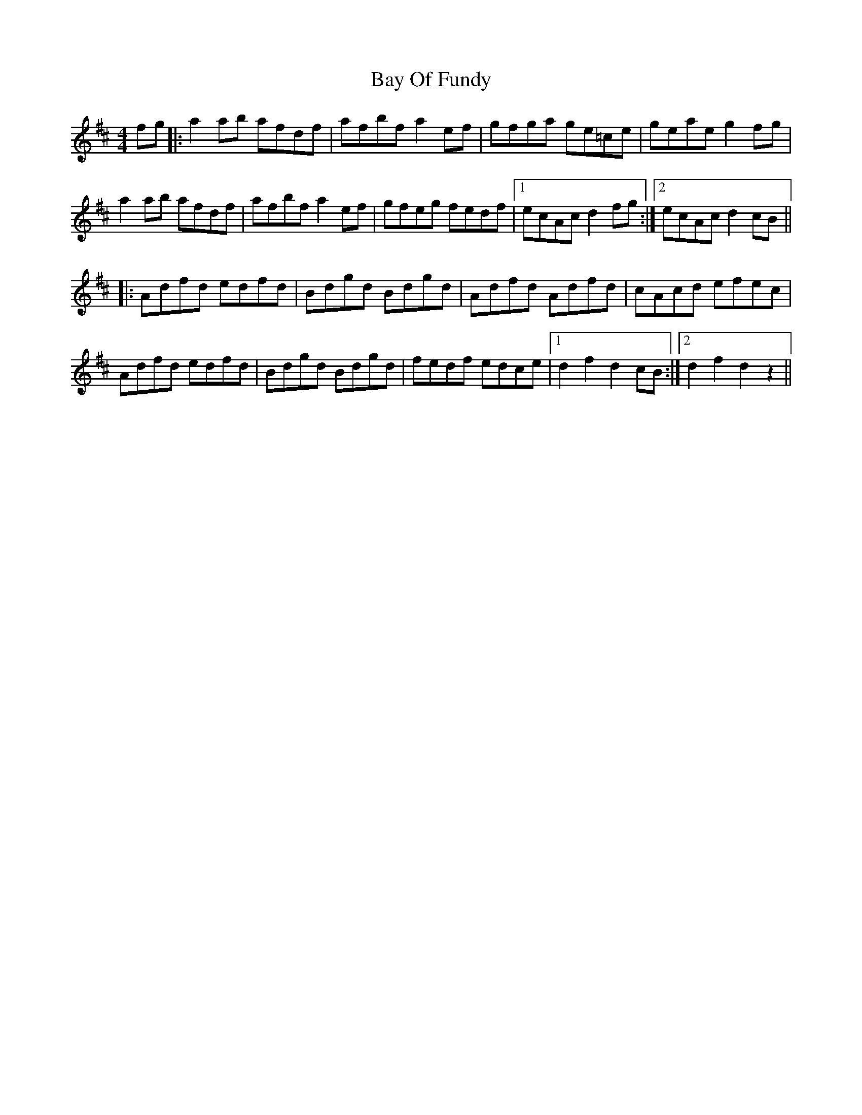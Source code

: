 X: 3035
T: Bay Of Fundy
R: reel
M: 4/4
K: Dmajor
fg|:a2 ab afdf|afbf a2 ef|gfga ge=ce|geae g2 fg|
a2 ab afdf|afbf a2 ef|gfeg fedf|1 ecAc d2 fg:|2 ecAc d2 cB||
|:Adfd edfd|Bdgd Bdgd|Adfd Adfd|cAcd efec|
Adfd edfd|Bdgd Bdgd|fedf edce|1 d2 f2 d2 cB:|2 d2 f2 d2 z2||

